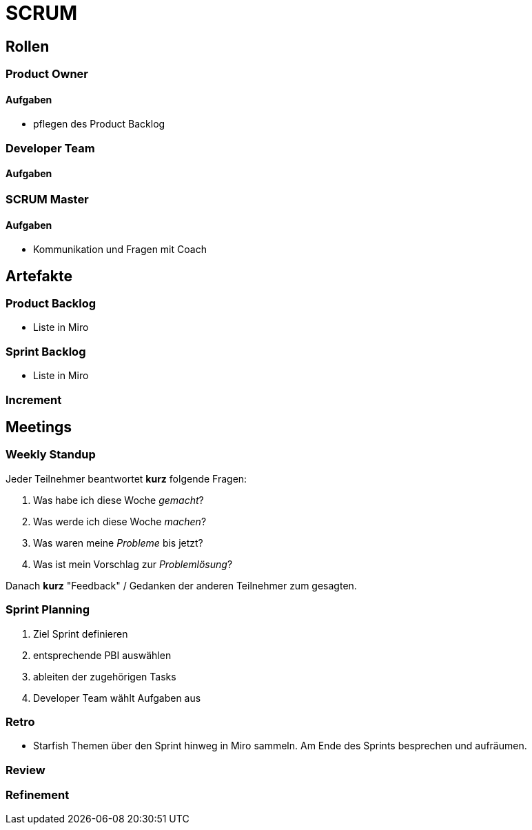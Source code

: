 = SCRUM

== Rollen

=== Product Owner
==== Aufgaben
* pflegen des Product Backlog

=== Developer Team
==== Aufgaben

=== SCRUM Master
==== Aufgaben
* Kommunikation und Fragen mit Coach

== Artefakte
=== Product Backlog
* Liste in Miro

=== Sprint Backlog
* Liste in Miro

=== Increment

== Meetings

=== Weekly Standup
Jeder Teilnehmer beantwortet *kurz* folgende Fragen:

. Was habe ich diese Woche _gemacht_?
. Was werde ich diese Woche _machen_?
. Was waren meine _Probleme_ bis jetzt?
. Was ist mein Vorschlag zur _Problemlösung_?

Danach *kurz* "Feedback" / Gedanken der anderen Teilnehmer zum gesagten.

=== Sprint Planning
. Ziel Sprint definieren
. entsprechende PBI auswählen
. ableiten der zugehörigen Tasks
. Developer Team wählt Aufgaben aus

=== Retro
* Starfish
Themen über den Sprint hinweg in Miro sammeln.
Am Ende des Sprints besprechen und aufräumen.

=== Review

=== Refinement

